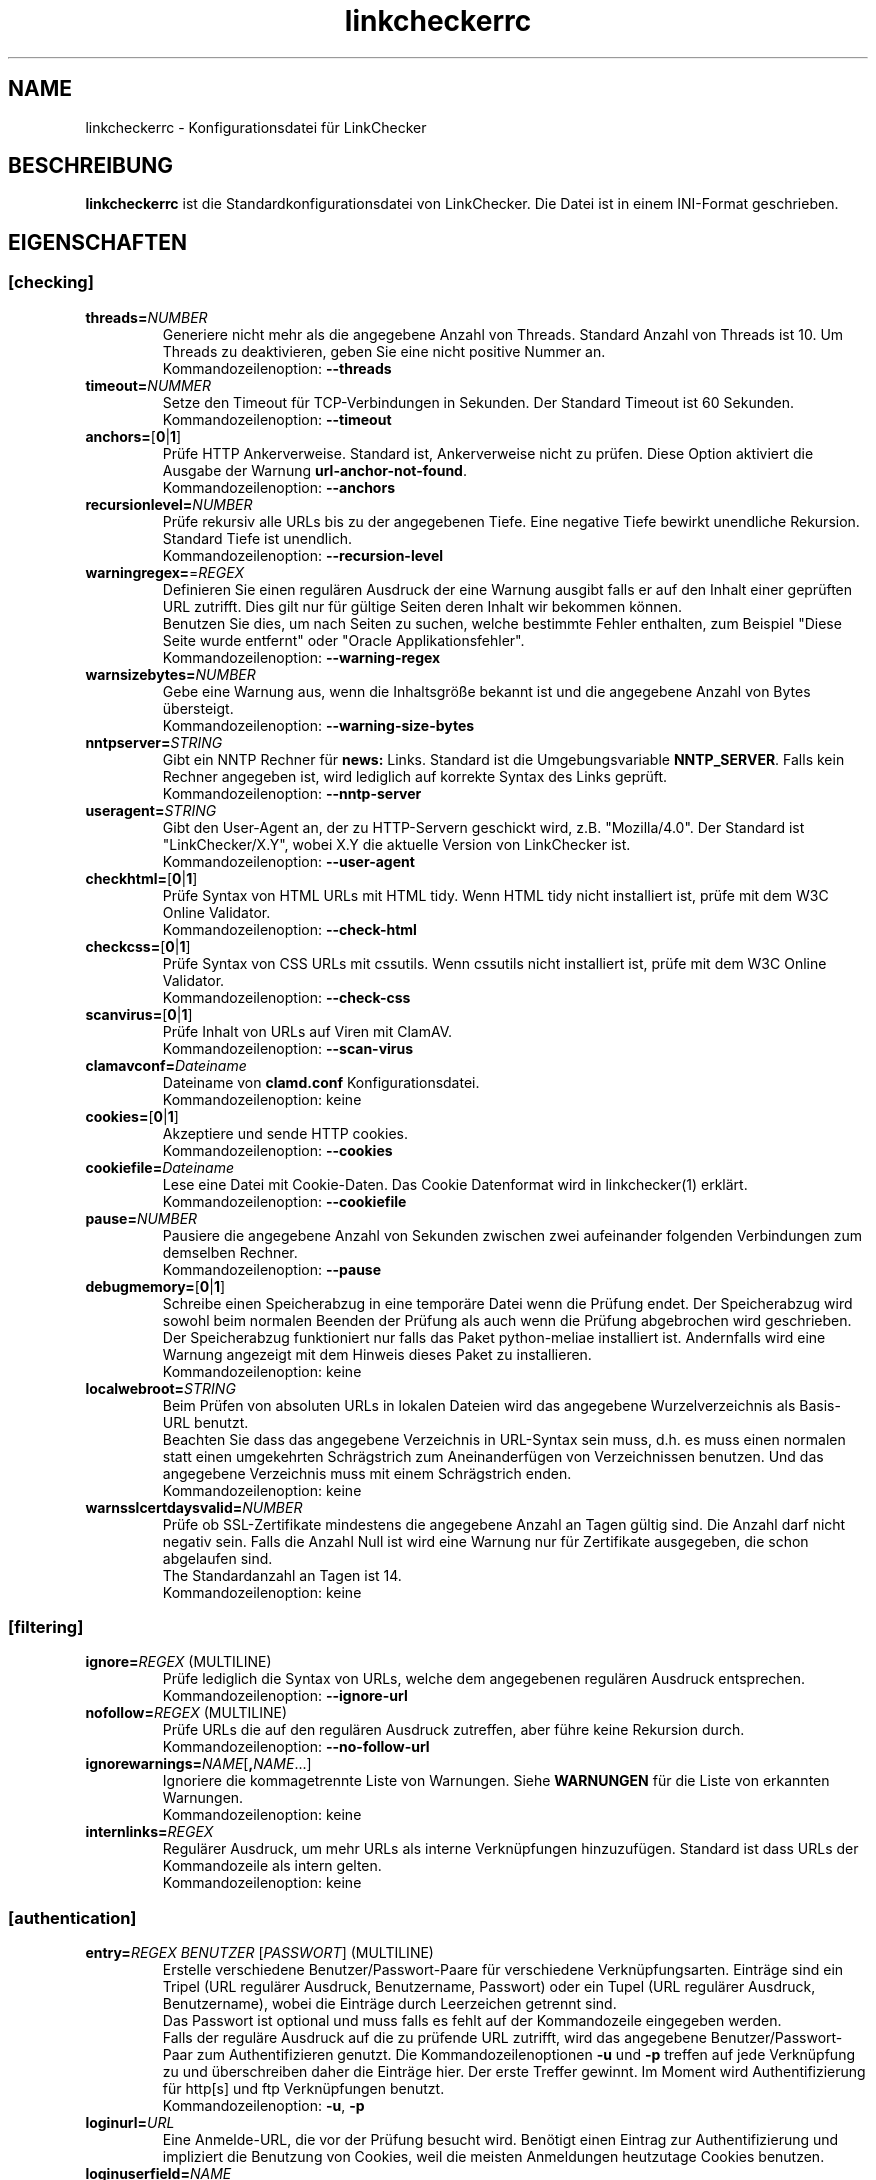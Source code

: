 .\"*******************************************************************
.\"
.\" This file was generated with po4a. Translate the source file.
.\"
.\"*******************************************************************
.TH linkcheckerrc 5 2007\-11\-30 LinkChecker 
.SH NAME
linkcheckerrc \- Konfigurationsdatei für LinkChecker
.
.SH BESCHREIBUNG
\fBlinkcheckerrc\fP ist die Standardkonfigurationsdatei von LinkChecker. Die
Datei ist in einem INI\-Format geschrieben.
.
.SH EIGENSCHAFTEN

.SS [checking]
.TP 
\fBthreads=\fP\fINUMBER\fP
Generiere nicht mehr als die angegebene Anzahl von Threads. Standard Anzahl
von Threads ist 10. Um Threads zu deaktivieren, geben Sie eine nicht
positive Nummer an.
.br
Kommandozeilenoption: \fB\-\-threads\fP
.TP 
\fBtimeout=\fP\fINUMMER\fP
Setze den Timeout für TCP\-Verbindungen in Sekunden. Der Standard Timeout ist
60 Sekunden.
.br
Kommandozeilenoption: \fB\-\-timeout\fP
.TP 
\fBanchors=\fP[\fB0\fP|\fB1\fP]
Prüfe HTTP Ankerverweise. Standard ist, Ankerverweise nicht zu prüfen. Diese
Option aktiviert die Ausgabe der Warnung \fBurl\-anchor\-not\-found\fP.
.br
Kommandozeilenoption: \fB\-\-anchors\fP
.TP 
\fBrecursionlevel=\fP\fINUMBER\fP
Prüfe rekursiv alle URLs bis zu der angegebenen Tiefe. Eine negative Tiefe
bewirkt unendliche Rekursion. Standard Tiefe ist unendlich.
.br
Kommandozeilenoption: \fB\-\-recursion\-level\fP
.TP 
\fBwarningregex=\fP=\fIREGEX\fP
Definieren Sie einen regulären Ausdruck der eine Warnung ausgibt falls er
auf den Inhalt einer geprüften URL zutrifft. Dies gilt nur für gültige
Seiten deren Inhalt wir bekommen können.
.br
Benutzen Sie dies, um nach Seiten zu suchen, welche bestimmte Fehler
enthalten, zum Beispiel "Diese Seite wurde entfernt" oder "Oracle
Applikationsfehler".
.br
Kommandozeilenoption: \fB\-\-warning\-regex\fP
.TP 
\fBwarnsizebytes=\fP\fINUMBER\fP
Gebe eine Warnung aus, wenn die Inhaltsgröße bekannt ist und die angegebene
Anzahl von Bytes übersteigt.
.br
Kommandozeilenoption: \fB\-\-warning\-size\-bytes\fP
.TP 
\fBnntpserver=\fP\fISTRING\fP
Gibt ein NNTP Rechner für \fBnews:\fP Links. Standard ist die Umgebungsvariable
\fBNNTP_SERVER\fP. Falls kein Rechner angegeben ist, wird lediglich auf
korrekte Syntax des Links geprüft.
.br
Kommandozeilenoption: \fB\-\-nntp\-server\fP
.TP 
\fBuseragent=\fP\fISTRING\fP
Gibt den User\-Agent an, der zu HTTP\-Servern geschickt wird,
z.B. "Mozilla/4.0". Der Standard ist "LinkChecker/X.Y", wobei X.Y die
aktuelle Version von LinkChecker ist.
.br
Kommandozeilenoption: \fB\-\-user\-agent\fP
.TP 
\fBcheckhtml=\fP[\fB0\fP|\fB1\fP]
Prüfe Syntax von HTML URLs mit HTML tidy. Wenn HTML tidy nicht installiert
ist, prüfe mit dem W3C Online Validator.
.br
Kommandozeilenoption: \fB\-\-check\-html\fP
.TP 
\fBcheckcss=\fP[\fB0\fP|\fB1\fP]
Prüfe Syntax von CSS URLs mit cssutils. Wenn cssutils nicht installiert ist,
prüfe mit dem W3C Online Validator.
.br
Kommandozeilenoption: \fB\-\-check\-css\fP
.TP 
\fBscanvirus=\fP[\fB0\fP|\fB1\fP]
Prüfe Inhalt von URLs auf Viren mit ClamAV.
.br
Kommandozeilenoption: \fB\-\-scan\-virus\fP
.TP 
\fBclamavconf=\fP\fIDateiname\fP
Dateiname von \fBclamd.conf\fP Konfigurationsdatei.
.br
Kommandozeilenoption: keine
.TP 
\fBcookies=\fP[\fB0\fP|\fB1\fP]
Akzeptiere und sende HTTP cookies.
.br
Kommandozeilenoption: \fB\-\-cookies\fP
.TP 
\fBcookiefile=\fP\fIDateiname\fP
Lese eine Datei mit Cookie\-Daten. Das Cookie Datenformat wird in
linkchecker(1) erklärt.
.br
Kommandozeilenoption: \fB\-\-cookiefile\fP
.TP 
\fBpause=\fP\fINUMBER\fP
Pausiere die angegebene Anzahl von Sekunden zwischen zwei aufeinander
folgenden Verbindungen zum demselben Rechner.
.br
Kommandozeilenoption: \fB\-\-pause\fP
.TP 
\fBdebugmemory=\fP[\fB0\fP|\fB1\fP]
Schreibe einen Speicherabzug in eine temporäre Datei wenn die Prüfung
endet. Der Speicherabzug wird sowohl beim normalen Beenden der Prüfung als
auch wenn die Prüfung abgebrochen wird geschrieben.
.br
Der Speicherabzug funktioniert nur falls das Paket python\-meliae installiert
ist. Andernfalls wird eine Warnung angezeigt mit dem Hinweis dieses Paket zu
installieren.
.br
Kommandozeilenoption: keine
.TP 
\fBlocalwebroot=\fP\fISTRING\fP
Beim Prüfen von absoluten URLs in lokalen Dateien wird das angegebene
Wurzelverzeichnis als Basis\-URL benutzt.
.br
Beachten Sie dass das angegebene Verzeichnis in URL\-Syntax sein muss,
d.h. es muss einen normalen statt einen umgekehrten Schrägstrich zum
Aneinanderfügen von Verzeichnissen benutzen. Und das angegebene Verzeichnis
muss mit einem Schrägstrich enden.
.br
Kommandozeilenoption: keine
.TP 
\fBwarnsslcertdaysvalid=\fP\fINUMBER\fP
Prüfe ob SSL\-Zertifikate mindestens die angegebene Anzahl an Tagen gültig
sind. Die Anzahl darf nicht negativ sein. Falls die Anzahl Null ist wird
eine Warnung nur für Zertifikate ausgegeben, die schon abgelaufen sind.
.br
The Standardanzahl an Tagen ist 14.
.br
Kommandozeilenoption: keine
.SS [filtering]
.TP 
\fBignore=\fP\fIREGEX\fP (MULTILINE)
Prüfe lediglich die Syntax von URLs, welche dem angegebenen regulären
Ausdruck entsprechen.
.br
Kommandozeilenoption: \fB\-\-ignore\-url\fP
.TP 
\fBnofollow=\fP\fIREGEX\fP (MULTILINE)
Prüfe URLs die auf den regulären Ausdruck zutreffen, aber führe keine
Rekursion durch.
.br
Kommandozeilenoption: \fB\-\-no\-follow\-url\fP
.TP 
\fBignorewarnings=\fP\fINAME\fP[\fB,\fP\fINAME\fP...]
Ignoriere die kommagetrennte Liste von Warnungen. Siehe \fBWARNUNGEN\fP für die
Liste von erkannten Warnungen.
.br
Kommandozeilenoption: keine
.TP 
\fBinternlinks=\fP\fIREGEX\fP
Regulärer Ausdruck, um mehr URLs als interne Verknüpfungen
hinzuzufügen. Standard ist dass URLs der Kommandozeile als intern gelten.
.br
Kommandozeilenoption: keine
.SS [authentication]
.TP 
\fBentry=\fP\fIREGEX\fP \fIBENUTZER\fP [\fIPASSWORT\fP] (MULTILINE)
Erstelle verschiedene Benutzer/Passwort\-Paare für verschiedene
Verknüpfungsarten. Einträge sind ein Tripel (URL regulärer Ausdruck,
Benutzername, Passwort) oder ein Tupel (URL regulärer Ausdruck,
Benutzername), wobei die Einträge durch Leerzeichen getrennt sind.
.br
Das Passwort ist optional und muss falls es fehlt auf der Kommandozeile
eingegeben werden.
.br
Falls der reguläre Ausdruck auf die zu prüfende URL zutrifft, wird das
angegebene Benutzer/Passwort\-Paar zum Authentifizieren genutzt. Die
Kommandozeilenoptionen \fB\-u\fP und \fB\-p\fP treffen auf jede Verknüpfung zu und
überschreiben daher die Einträge hier. Der erste Treffer gewinnt. Im Moment
wird Authentifizierung für http[s] und ftp Verknüpfungen benutzt.
.br
Kommandozeilenoption: \fB\-u\fP, \fB\-p\fP
.TP 
\fBloginurl=\fP\fIURL\fP
Eine Anmelde\-URL, die vor der Prüfung besucht wird. Benötigt einen Eintrag
zur Authentifizierung und impliziert die Benutzung von Cookies, weil die
meisten Anmeldungen heutzutage Cookies benutzen.
.TP 
\fBloginuserfield=\fP\fINAME\fP
Der Name für das Benutzer CGI\-Feld. Der Standardname ist \fBlogin\fP.
.TP 
\fBloginpasswordfield=\fP\fINAME\fP
Der Name für das Passwort CGI\-Feld. Der Standardname ist \fBpassword\fP.
.TP 
\fBloginextrafields=\fP\fINAME\fP\fB:\fP\fIWERT\fP (MULTILINE)
Optional zusätzliche CGI Namen/Werte\-Paare. Die Default\-Werte werden
automatisch übermittelt.
.SS [output]
.TP 
\fBdebug=\fP\fISTRING\fP[\fB,\fP\fISTRING\fP...]
Gebe Testmeldungen aus für den angegebenen Logger. Verfügbare Logger sind
\fBcmdline\fP, \fBchecking\fP,\fBcache\fP, \fBgui\fP, \fBdns\fP, \fBthread\fP und \fBall\fP. Die
Angabe \fBall\fP ist ein Synonym für alle verfügbaren Logger.
.br
[output]
.TP 
\fBstatus=\fP[\fB0\fP|\fB1\fP]
Kontrolle der Statusmeldungen. Standard ist 1.
.br
Kommandozeilenoption: \fB\-\-no\-status\fP
.TP 
\fBlog=\fP\fITYPE\fP[\fB/\fP\fIENCODING\fP]
Gib Ausgabetyp als \fBtext\fP, \fBhtml\fP, \fBsql\fP, \fBcsv\fP, \fBgml\fP, \fBdot\fP, \fBxml\fP,
\fBnone\fP oder \fBblacklist\fP an.  Stadard Typ ist \fBtext\fP. Die verschiedenen
Ausgabetypen sind unten dokumentiert.
.br
Das \fIENCODING\fP gibt die Ausgabekodierung an. Der Standard ist das der
lokalen Spracheinstellung. Gültige Enkodierungen sind unter
\fBhttp://docs.python.org/library/codecs.html#standard\-encodings\fP
aufgelistet.
.br
Kommandozeilenoption: \fB\-\-output\fP
.TP 
\fBverbose=\fP[\fB0\fP|\fB1\fP]
Falls gesetzt, gebe alle geprüften URLs einmal aus. Standard ist es, nur
fehlerhafte URLs und Warnungen auszugeben.
.br
Kommandozeilenoption: \fB\-\-verbose\fP
.TP 
\fBcomplete=\fP[\fB0\fP|\fB1\fP]
Falls gesetzt, gebe alle geprüften URLs aus, sogar Duplikate. Standard ist
es, URLs nur einmal auszugeben.
.br
Kommandozeilenoption: \fB\-\-complete\fP
.TP 
\fBwarnings=\fP[\fB0\fP|\fB1\fP]
Falls gesetzt, gebe keine Warnungen aus. Standard ist die Ausgabe von
Warnungen.
.br
Kommandozeilenoption: \fB\-\-no\-warnings\fP
.TP 
\fBquiet=\fP[\fB0\fP|\fB1\fP]
Falls gesetzt, erfolgt keine Ausgabe. Ein Alias für \fBlog=none\fP. Dies ist
nur in Verbindung mit \fBfileoutput\fP nützlich.
.br
Kommandozeilenoption: \fB\-\-verbose\fP
.TP 
\fBfileoutput=\fP\fITYPE\fP[\fB,\fP\fITYPE\fP...]
Ausgabe in Datei \fBlinkchecker\-out.\fP\fITYPE\fP, \fB$HOME/.linkchecker/blacklist\fP
für \fBblacklist\fP Ausgabe.
.br
Gültige Ausgabearten sind \fBtext\fP, \fBhtml\fP, \fBsql\fP, \fBcsv\fP, \fBgml\fP, \fBdot\fP,
\fBxml\fP, \fBnone\fP oder \fBblacklist\fP Standard ist keine Dateiausgabe. Die
verschiedenen Ausgabearten sind unten dokumentiert. Bemerke, dass man alle
Konsolenausgaben mit \fBoutput=none\fP unterdrücken kann.
.br
Kommandozeilenoption: \fB\-\-file\-output\fP
.SS [text]
.TP 
\fBfilename=\fP\fISTRING\fP
Gebe Dateiname für Textausgabe an. Standard Dateiname ist
\fBlinkchecker\-out.txt\fP.
.br
Kommandozeilenoption: \fB\-\-file\-output=\fP
.TP 
\fBparts=\fP\fISTRING\fP
Kommagetrennte Liste von Teilen, die ausgegeben werden sollen. Siehe
\fBLOGGER PART\fP weiter unten.
.br
Kommandozeilenoption: keine
.TP 
\fBencoding=\fP\fISTRING\fP
Gültige Enkodierungen sind unter
\fBhttp://docs.python.org/library/codecs.html#standard\-encodings\fP
aufgelistet.
.br
Die Standardenkodierung ist \fBiso\-8859\-15\fP.
.TP 
\fIcolor*\fP
Farbwerte für die verschiedenen Ausgabeteile. Syntax ist \fIcolor\fP oder
\fItype\fP\fB;\fP\fIcolor\fP. Der \fItype\fP kann \fBbold\fP, \fBlight\fP, \fBblink\fP oder
\fBinvert\fP sein.  Die \fIcolor\fP kann \fBdefault\fP, \fBblack\fP, \fBred\fP, \fBgreen\fP,
\fByellow\fP, \fBblue\fP, \fBpurple\fP, \fBcyan\fP, \fBwhite\fP, \fBBlack\fP, \fBRed\fP,
\fBGreen\fP, \fBYellow\fP, \fBBlue\fP, \fBPurple\fP, \fBCyan\fP oder \fBWhite\fP sein.
.br
Kommandozeilenoption: keine
.TP 
\fBcolorparent=\fP\fISTRING\fP
Setze Farbe des Vaters. Standard ist \fBwhite\fP.
.TP 
\fBcolorurl=\fP\fISTRING\fP
Setze URL Farbe. Standard ist \fBdefault\fP.
.TP 
\fBcolorname=\fP\fISTRING\fP
Kommandozeilenoption: \fB\-\-file\-output=\fP
.TP 
\fBcolorreal=\fP\fISTRING\fP
Setze Farbe für tatsächliche URL. Default ist \fBcyan\fP.
.TP 
\fBcolorbase=\fP\fISTRING\fP
Setzt Basisurl Farbe. Standard ist \fBpurple\fP.
.TP 
\fBcolorvalid=\fP\fISTRING\fP
Setze gültige Farbe. Standard ist \fBbold;green\fP.
.TP 
\fBcolorinvalid=\fP\fISTRING\fP
Setze ungültige Farbe. Standard ist \fBbold;red\fP.
.TP 
\fBcolorinfo=\fP\fISTRING\fP
Setzt Informationsfarbe. Standard ist \fBdefault\fP.
.TP 
\fBcolorwarning=\fP\fISTRING\fP
Setze Warnfarbe. Standard ist \fBbold;yellow\fP.
.TP 
\fBcolordltime=\fP\fISTRING\fP
Setze Downloadzeitfarbe. Standard ist \fBdefault\fP.
.TP 
\fBcolorreset=\fP\fISTRING\fP
Setze Reset Farbe. Standard ist \fBdefault\fP.
.SS [gml]
.TP 
\fBfilename=\fP\fISTRING\fP
Siehe [text] Sektion weiter oben.
.TP 
\fBparts=\fP\fISTRING\fP
Siehe [text] Sektion weiter oben.
.TP 
\fBencoding=\fP\fISTRING\fP
Siehe [text] Sektion weiter oben.
.SS [dot]
.TP 
\fBfilename=\fP\fISTRING\fP
Siehe [text] Sektion weiter oben.
.TP 
\fBparts=\fP\fISTRING\fP
Siehe [text] Sektion weiter oben.
.TP 
\fBencoding=\fP\fISTRING\fP
Siehe [text] Sektion weiter oben.
.SS [csv]
.TP 
\fBfilename=\fP\fISTRING\fP
Siehe [text] Sektion weiter oben.
.TP 
\fBparts=\fP\fISTRING\fP
Siehe [text] Sektion weiter oben.
.TP 
\fBencoding=\fP\fISTRING\fP
Siehe [text] Sektion weiter oben.
.TP 
\fBseparator=\fP\fICHAR\fP
Das CSV Trennzeichen. Standard ist Komma (\fB,\fP).
.TP 
\fBquotechar=\fP\fICHAR\fP
Setze CSV Quotezeichen. Standard ist das doppelte Anführungszeichen (\fB"\fP).
.SS [sql]
.TP 
\fBfilename=\fP\fISTRING\fP
Siehe [text] Sektion weiter oben.
.TP 
\fBparts=\fP\fISTRING\fP
Siehe [text] Sektion weiter oben.
.TP 
\fBencoding=\fP\fISTRING\fP
Siehe [text] Sektion weiter oben.
.TP 
\fBdbname=\fP\fISTRING\fP
Setze Datenbankname zum Speichern. Standard ist \fBlinksdb\fP.
.TP 
\fBseparator=\fP\fICHAR\fP
Setze SQL Kommandotrennzeichen. Standard ist ein Strichpunkt (\fB;\fP).
.SS [html]
.TP 
\fBfilename=\fP\fISTRING\fP
Siehe [text] Sektion weiter oben.
.TP 
\fBparts=\fP\fISTRING\fP
Siehe [text] Sektion weiter oben.
.TP 
\fBencoding=\fP\fISTRING\fP
Siehe [text] Sektion weiter oben.
.TP 
\fBcolorbackground=\fP\fICOLOR\fP
Setze Reset Farbe. Standard ist \fBdefault\fP.
.TP 
\fBcolorurl=\fP
Setze HTML URL Farbe. Standard ist \fB#dcd5cf\fP.
.TP 
\fBcolorborder=\fP
Setze HTML Rahmenfarbe. Standard ist \fB#000000\fP.
.TP 
\fBcolorlink=\fP
Setze HTML Verknüpfungsfarbe. Standard ist \fB#191c83\fP.
.TP 
\fBcolorwarning=\fP
Setze HTML Warnfarbe. Standard ist \fB#e0954e\fP.
.TP 
\fBcolorerror=\fP
Setze HTML Fehlerfarbe. Standard ist \fB#db4930\fP.
.TP 
\fBcolorok=\fP
Setze HTML Gültigkeitsfarbe. Standard ist \fB#3ba557\fP.
.SS [blacklist]
.TP 
\fBfilename=\fP\fISTRING\fP
Siehe [text] Sektion weiter oben.
.TP 
\fBencoding=\fP\fISTRING\fP
Siehe [text] Sektion weiter oben.
.SS [xml]
.TP 
\fBfilename=\fP\fISTRING\fP
Siehe [text] Sektion weiter oben.
.TP 
\fBparts=\fP\fISTRING\fP
Siehe [text] Sektion weiter oben.
.TP 
\fBencoding=\fP\fISTRING\fP
Siehe [text] Sektion weiter oben.
.SS [gxml]
.TP 
\fBfilename=\fP\fISTRING\fP
Siehe [text] Sektion weiter oben.
.TP 
\fBparts=\fP\fISTRING\fP
Siehe [text] Sektion weiter oben.
.TP 
\fBencoding=\fP\fISTRING\fP
Siehe [text] Sektion weiter oben.
.
.SH "AUSGABE PARTS"
 \fBall\fP       (für alle Teile)
 \fBid\fP        (eine eindeutige ID für jeden Logeintrag)
 \fBrealurl\fP   (die volle URL Verknüpfung)
 \fBresult\fP    (gültig oder ungültig, mit Nachrichten)
 \fBextern\fP    (1 oder 0, nur in einigen Ausgabetypen protokolliert)
 \fBbase\fP      (base href=...)
 \fBname\fP      (<a href=...>name</a> and <img alt="name">)
 \fBparenturl\fP (falls vorhanden)
 \fBinfo\fP      (einige zusätzliche Infos, z.B. FTP Willkommensnachrichten)
 \fBwarning\fP   (Warnungen)
 \fBdltime\fP    (Downloadzeit)
 \fBchecktime\fP (Prüfzeit)
 \fBurl\fP       (Der Original URL Name, kann relativ sein)
 \fBintro\fP     (Das Zeug am Anfang, "Beginne am ...")
 \fBoutro\fP     (Das Zeug am Ende, "X Fehler gefunden ...")
.SH MULTILINE
Einige Optionen können mehrere Zeilen lang sein. Jede Zeile muss dafür
eingerückt werden. Zeilen die mit einer Raute (\fB#\fP) beginnen werden
ignoriert, müssen aber eingerückt sein.

 ignore=
   lconline
   bookmark
   # a comment   ^mailto:
.
.SH BEISPIEL
 [output]
 log=html

 [checking]
 threads=5

 [filtering]
 ignorewarnings=http\-moved\-permanent
.
.SH WARNUNGEN
Die folgenden Warnungen werden vom Konfigurationseintrag 'ignorewarnings'
erkannt:
.br
.TP 
\fBfile\-missing\-slash\fP
Der file: URL fehlt ein abschließender Schrägstrich.
.TP 
\fBfile\-system\-path\fP
Der file: Pfad ist nicht derselbe wie der Systempfad.
.TP 
\fBftp\-missing\-slash\fP
Der ftp: URL fehlt ein abschließender Schrägstrich.
.TP 
\fBhttp\-auth\-unknonwn\fP
Nicht unterstützte HTTP Authentifizierungsmethode.
.TP 
\fBhttp\-cookie\-store\-error\fP
Ein Fehler trat auf während des Speicherns eines Cookies.
.TP 
\fBhttp\-decompress\-error\fP
Ein Fehler trat beim Dekomprimieren des URL Inhalts auf.
.TP 
\fBhttp\-empty\-content\fP
Die URL besitzt keinen Inhalt.
.TP 
\fBhttp\-moved\-permanent\fP
Die URL wurde dauerhaft verschoben.
.TP 
\fBhttp\-robots\-denied\fP
Die http: URL\-Überprüfung wurde verweigert.
.TP 
\fBhttp\-unsupported\-encoding\fP
Der URL\-Inhalt ist in einer unbekannten Kodierung verfasst.
.TP 
\fBhttp\-wrong\-redirect\fP
Die URL wurde zu einem anderen URL\-Typ umgeleitet.
.TP 
\fBhttps\-certificate\-error\fP
Das SSL\-Zertifikat ist ungültig oder abgelaufen.
.TP 
\fBignore\-url\fP
Die URL wurde ignoriert.
.TP 
\fBmail\-no\-connection\fP
Es konnte keine Verbindung zu einem MX\-Rechner hergestellt werden.
.TP 
\fBmail\-no\-mx\-host\fP
Der MX Mail\-Rechner konnte nicht gefunden werden.
.TP 
\fBmail\-unverified\-address\fP
Die mailto: Addresse konnte nicht überprüft werden.
.TP 
\fBnntp\-no\-newsgroup\fP
Die NNTP Nachrichtengruppe konnte nicht gefunden werden.
.TP 
\fBnntp\-no\-server\fP
Es wurde kein NNTP Server gefunden.
.TP 
\fBurl\-anchor\-not\-found\fP
URL Anker wurde nicht gefunden.
.TP 
\fBurl\-content\-size\-unequal\fP
Der URL Inhaltsgrößenangabe und die Download\-Größe sind unterschiedlich.
.TP 
\fBurl\-content\-size\-zero\fP
Der URL Inhaltsgrößenangabe ist Null.
.TP 
\fBurl\-content\-too\-large\fP
Der URL Inhalt ist zu groß.
.TP 
\fBurl\-effective\-url\fP
Die effektive URL unterscheidet sich vom Original.
.TP 
\fBurl\-error\-getting\-content\fP
Konnte den Inhalt der URL nicht bekommen.
.TP 
\fBurl\-obfuscated\-ip\fP
Die IP\-Adresse ist verschleiert.
.TP 
\fBurl\-warnregex\-found\fP
Der reguläre Ausdruck für Warnungen wurde in den URL Inhalten gefunden.
.TP 
\fBurl\-whitespace\fP
Die URL %(url)s enthält Leerzeichen am Anfang oder Ende.

.SH "SIEHE AUCH"
BEISPIEL
.
.SH AUTHOR
Bastian Kleineidam <calvin@users.sourceforge.net>
.
.SH COPYRIGHT
Copyright \(co 2000\-2012 Bastian Kleineidam

